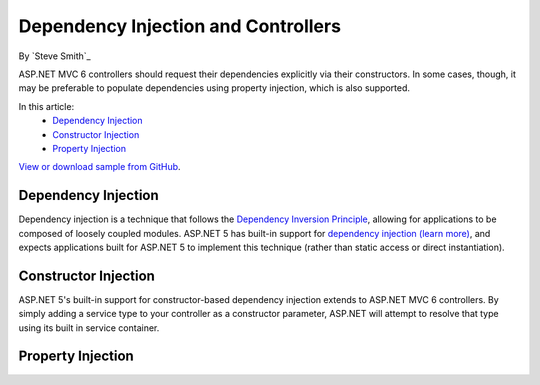 Dependency Injection and Controllers
====================================

By `Steve Smith`_

ASP.NET MVC 6 controllers should request their dependencies explicitly via their constructors. In some cases, though, it may be preferable to populate dependencies using property injection, which is also supported.

In this article:
	- `Dependency Injection`_
	- `Constructor Injection`_
	- `Property Injection`_
	
`View or download sample from GitHub <https://github.com/aspnet/Docs/tree/1.0.0-beta8/mvc/controllers/dependency-injection/sample>`_.

Dependency Injection
--------------------
Dependency injection is a technique that follows the `Dependency Inversion Principle <http://deviq.com/dependency-inversion-principle>`_, allowing for applications to be composed of loosely coupled modules. ASP.NET 5 has built-in support for `dependency injection (learn more) <https://docs.asp.net/en/latest/fundamentals/dependency-injection.html>`_, and expects applications built for ASP.NET 5 to implement this technique (rather than static access or direct instantiation).

Constructor Injection
---------------------
ASP.NET 5's built-in support for constructor-based dependency injection extends to ASP.NET MVC 6 controllers. By simply adding a service type to your controller as a constructor parameter, ASP.NET will attempt to resolve that type using its built in service container.

Property Injection
------------------